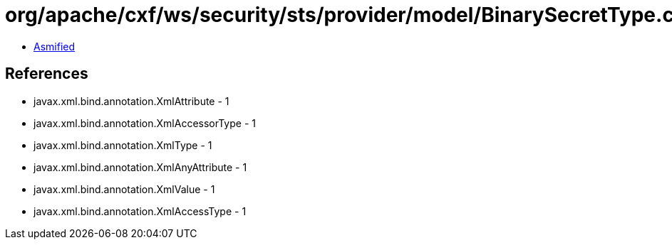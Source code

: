 = org/apache/cxf/ws/security/sts/provider/model/BinarySecretType.class

 - link:BinarySecretType-asmified.java[Asmified]

== References

 - javax.xml.bind.annotation.XmlAttribute - 1
 - javax.xml.bind.annotation.XmlAccessorType - 1
 - javax.xml.bind.annotation.XmlType - 1
 - javax.xml.bind.annotation.XmlAnyAttribute - 1
 - javax.xml.bind.annotation.XmlValue - 1
 - javax.xml.bind.annotation.XmlAccessType - 1
